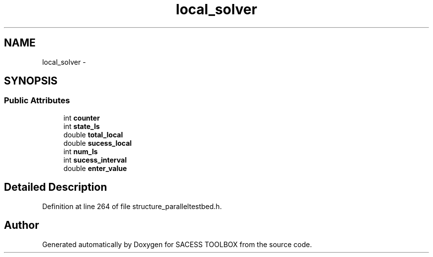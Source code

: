 .TH "local_solver" 3 "Wed May 11 2016" "Version 0.1" "SACESS TOOLBOX" \" -*- nroff -*-
.ad l
.nh
.SH NAME
local_solver \- 
.SH SYNOPSIS
.br
.PP
.SS "Public Attributes"

.in +1c
.ti -1c
.RI "int \fBcounter\fP"
.br
.ti -1c
.RI "int \fBstate_ls\fP"
.br
.ti -1c
.RI "double \fBtotal_local\fP"
.br
.ti -1c
.RI "double \fBsucess_local\fP"
.br
.ti -1c
.RI "int \fBnum_ls\fP"
.br
.ti -1c
.RI "int \fBsucess_interval\fP"
.br
.ti -1c
.RI "double \fBenter_value\fP"
.br
.in -1c
.SH "Detailed Description"
.PP 
Definition at line 264 of file structure_paralleltestbed\&.h\&.

.SH "Author"
.PP 
Generated automatically by Doxygen for SACESS TOOLBOX from the source code\&.

